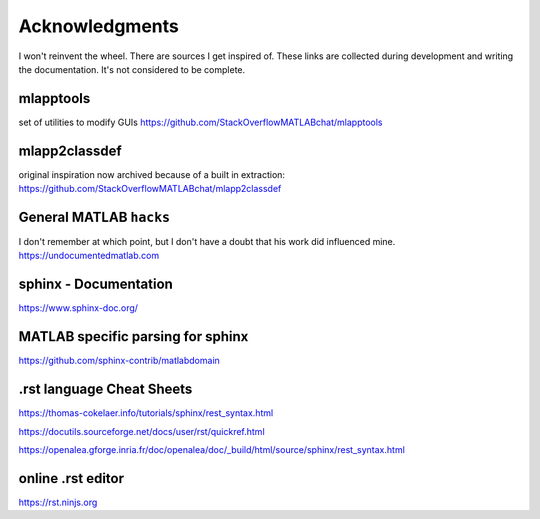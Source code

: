 


Acknowledgments
---------------
I won't reinvent the wheel. There are sources I get inspired of.
These links are collected during development and
writing the documentation. It's not considered to be complete.


mlapptools
""""""""""
set of utilities to modify GUIs
https://github.com/StackOverflowMATLABchat/mlapptools

mlapp2classdef
""""""""""""""
original inspiration now archived because of a built in extraction:
https://github.com/StackOverflowMATLABchat/mlapp2classdef

General MATLAB ``hacks``
""""""""""""""""""""""""
I don't remember at which point, but I don't have a doubt that his work did influenced mine.
https://undocumentedmatlab.com


sphinx - Documentation
""""""""""""""""""""""
https://www.sphinx-doc.org/


MATLAB specific parsing for sphinx
""""""""""""""""""""""""""""""""""
https://github.com/sphinx-contrib/matlabdomain

.rst language Cheat Sheets
""""""""""""""""""""""""""

https://thomas-cokelaer.info/tutorials/sphinx/rest_syntax.html

https://docutils.sourceforge.net/docs/user/rst/quickref.html

https://openalea.gforge.inria.fr/doc/openalea/doc/_build/html/source/sphinx/rest_syntax.html


online .rst editor
""""""""""""""""""
https://rst.ninjs.org

